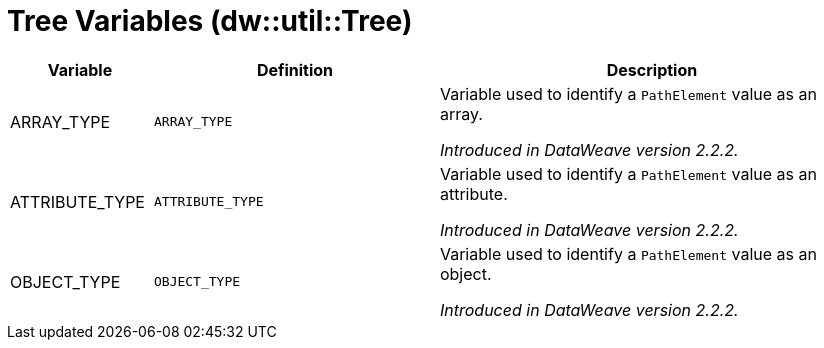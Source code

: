 = Tree Variables (dw::util::Tree)

[%header, cols="1,2a,3a"]
|===
| Variable | Definition | Description

| ARRAY_TYPE
| `ARRAY_TYPE`
| Variable used to identify a `PathElement` value as an array.

_Introduced in DataWeave version 2.2.2._

| ATTRIBUTE_TYPE
| `ATTRIBUTE_TYPE`
| Variable used to identify a `PathElement` value as an attribute.

_Introduced in DataWeave version 2.2.2._

| OBJECT_TYPE
| `OBJECT_TYPE`
| Variable used to identify a `PathElement` value as an object.

_Introduced in DataWeave version 2.2.2._
|===
